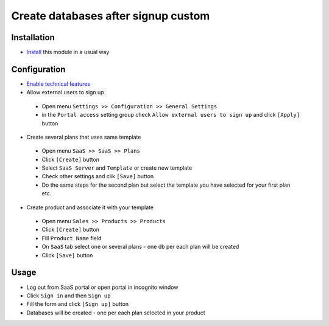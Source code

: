======================================
 Create databases after signup custom
======================================

Installation
============

* `Install <https://odoo-development.readthedocs.io/en/latest/odoo/usage/install-module.html>`__ this module in a usual way

Configuration
=============

* `Enable technical features <https://odoo-development.readthedocs.io/en/latest/odoo/usage/technical-features.html>`__
* Allow external users to sign up

 * Open menu ``Settings >> Configuration >> General Settings``
 * in the ``Portal access`` setting group check ``Allow external users to sign up`` and click ``[Apply]`` button

* Create several plans that uses same template

 * Open menu ``SaaS >> SaaS >> Plans``
 * Click ``[Create]`` button
 * Select ``SaaS Server`` and ``Template`` or create new template
 * Check other settings and clik ``[Save]`` button
 * Do the same steps for the second plan but select the template you have selected for your first plan etc.

* Create product and associate it with your template

 * Open menu ``Sales >> Products >> Products``
 * Click ``[Create]`` button
 * Fill ``Product Name`` field
 * On ``SaaS`` tab select one or several plans - one db per each plan will be created
 * Click ``[Save]`` button

Usage
=====

* Log out from SaaS portal or open portal in incognito window
* Click ``Sign in`` and then ``Sign up``
* Fill the form and click ``[Sign up]`` button
* Databases will be created - one per each plan selected in your product
